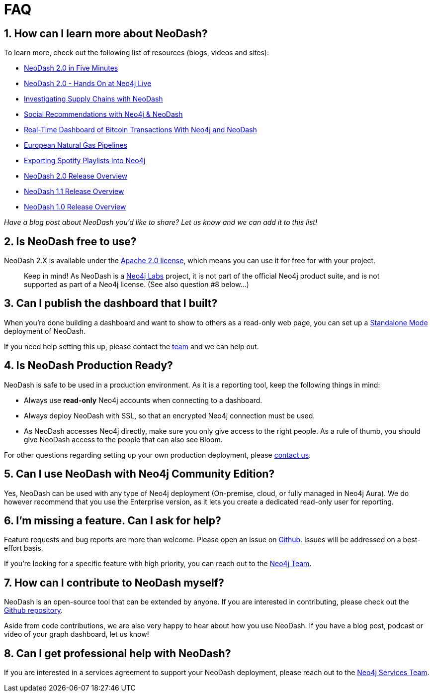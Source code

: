 = FAQ

== 1. How can I learn more about NeoDash?

To learn more, check out the following list of resources (blogs, videos
and sites): 

- https://www.youtube.com/watch?v=Ygzj0Y4cYm4[NeoDash 2.0 in
Five Minutes] 
- https://www.youtube.com/watch?v=vjZ9M7JpExA[NeoDash 2.0 - Hands On at Neo4j Live] 
- https://medium.com/p/ddc938ff82fa[Investigating Supply Chains with NeoDash] 
- https://thatdavestevens.medium.com/social-recommendations-slack-neo4j-and-neodash-fe916588e65b[Social Recommendations with Neo4j & NeoDash] 
- https://neo4j.com/developer-blog/bitcoin-transactions-dashboard-neo4j-neodash/[Real-Time Dashboard of Bitcoin Transactions With Neo4j and NeoDash]
- https://medium.com/@a.emrevarol/european-natural-gas-network-via-knowledge-graph-3c3decb5f2ec[European
Natural Gas Pipelines] 
- http://blog.bruggen.com/2020/11/exporting-spotify-playlists-into-neo4j.html[Exporting Spotify Playlists into Neo4j] 
- https://nielsdejong.nl/neo4j%20projects/2021/12/14/neodash-2.0-a-brand-new-way-of-visualizing-neo4j-data.html[NeoDash
2.0 Release Overview] 
- https://nielsdejong.nl/neo4j%20projects/2021/06/06/neodash-1.1-extensible-interactive-dashboards.html[NeoDash
1.1 Release Overview] 
- https://nielsdejong.nl/neo4j%20projects/2020/11/16/neodash[NeoDash 1.0
Release Overview]

_Have a blog post about NeoDash you’d like to share? Let us know and we
can add it to this list!_

== 2. Is NeoDash free to use?

NeoDash 2.X is available under the
https://www.apache.org/licenses/LICENSE-2.0[Apache 2.0 license], which
means you can use it for free for with your project.

____
Keep in mind! As NeoDash is a https://neo4j.com/labs/[Neo4j Labs]
project, it is not part of the official Neo4j product suite, and is not
supported as part of a Neo4j license. (See also question #8 below…)
____

== 3. Can I publish the dashboard that I built?

When you’re done building a dashboard and want to show to others as a
read-only web page, you can set up a link:standalone%20mode[Standalone
Mode] deployment of NeoDash.

If you need help setting this up, please contact the
mailto:niels.dejong@neo4j.com[team] and we can help out.

== 4. Is NeoDash Production Ready?

NeoDash is safe to be used in a production environment. As it is a
reporting tool, keep the following things in mind: 

- Always use *read-only* Neo4j accounts when connecting to a dashboard. 
- Always deploy NeoDash with SSL, so that an encrypted Neo4j connection must be
used. 
- As NeoDash accesses Neo4j directly, make sure you only give
access to the right people. As a rule of thumb, you should give NeoDash
access to the people that can also see Bloom.

For other questions regarding setting up your own production deployment,
please mailto:niels.dejong@neo4j.com[contact us].

== 5. Can I use NeoDash with Neo4j Community Edition?

Yes, NeoDash can be used with any type of Neo4j deployment (On-premise,
cloud, or fully managed in Neo4j Aura). We do however recommend that you use the
Enterprise version, as it lets you create a
dedicated read-only user for reporting.

== 6. I’m missing a feature. Can I ask for help?
Feature requests and bug reports are more than welcome. Please open an
issue on https://github.com/neo4j-labs/neodash/issues[Github]. Issues
will be addressed on a best-effort basis.

If you’re looking for a specific feature with high priority, you can
reach out to the mailto:niels.dejong@neo4j.com[Neo4j Team].

== 7. How can I contribute to NeoDash myself?

NeoDash is an open-source tool that can be extended by anyone. If you
are interested in contributing, please check out the
https://github.com/neo4j-labs/neodash[Github repository].

Aside from code contributions, we are also very happy to hear about how
you use NeoDash. If you have a blog post, podcast or video of your graph
dashboard, let us know!

== 8. Can I get professional help with NeoDash?

If you are interested in a services agreement to support your NeoDash deployment, please reach out to the
mailto:niels.dejong@neo4j.com[Neo4j Services Team].
